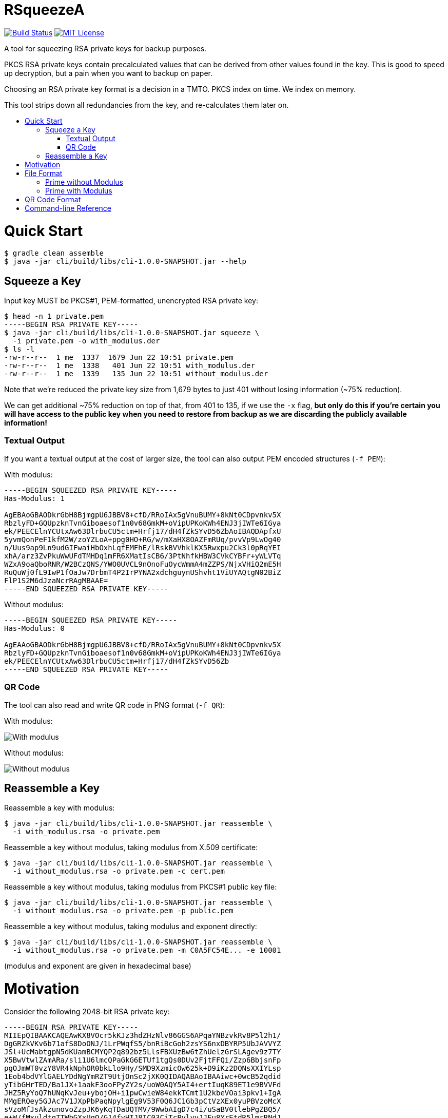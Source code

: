 :toc: macro
:toc-title:
:toclevels: 99

# RSqueezeA

image:https://travis-ci.com/z9u2k/rsqueezea.svg?branch=master["Build Status", link="https://travis-ci.com/z9u2k/rsqueezea"]
image:https://img.shields.io/badge/License-MIT-yellow.svg["MIT License", link="https://opensource.org/licenses/MIT"]

A tool for squeezing RSA private keys for backup purposes.

PKCS RSA private keys contain precalculated values that can be derived from
other values found in the key. This is good to speed up decryption, but a pain
when you want to backup on paper.

Choosing an RSA private key format is a decision in a TMTO. PKCS index on time.
We index on memory.

This tool strips down all redundancies from the key, and re-calculates them
later on.

toc::[]

# Quick Start

```
$ gradle clean assemble
$ java -jar cli/build/libs/cli-1.0.0-SNAPSHOT.jar --help
```

## Squeeze a Key

Input key MUST be PKCS#1, PEM-formatted, unencrypted RSA private key:

```
$ head -n 1 private.pem
-----BEGIN RSA PRIVATE KEY-----
$ java -jar cli/build/libs/cli-1.0.0-SNAPSHOT.jar squeeze \
  -i private.pem -o with_modulus.der
$ ls -l
-rw-r--r--  1 me  1337  1679 Jun 22 10:51 private.pem
-rw-r--r--  1 me  1338   401 Jun 22 10:51 with_modulus.der
-rw-r--r--  1 me  1339   135 Jun 22 10:51 without_modulus.der
```

Note that we're reduced the private key size from 1,679 bytes to just 401
without losing information (~75% reduction).

We can get additional ~75% reduction on top of that, from 401 to 135, if we use
the `-x` flag, **but only do this if you're certain you will have access to the
public key when you need to restore from backup as we are discarding the
publicly available information!**

### Textual Output

If you want a textual output at the cost of larger size, the tool can also
output PEM encoded structures (`-f PEM`):

With modulus:
```
-----BEGIN SQUEEZED RSA PRIVATE KEY-----
Has-Modulus: 1

AgEBAoGBAODkrGbH8BjmgpU6JBBV8+cfD/RRoIAx5gVnuBUMY+8kNt0CDpvnkv5X
RbzlyFD+GQUpzknTvnGiboaesof1n0v68GmkM+oVipUPKoKWh4ENJ3jIWTe6IGya
ek/PEECElnYCUtxAw63DlrbuCU5ctm+Hrfj17/dH4fZkSYvD56ZbAoIBAQDApfxU
5yvmQonPeF1kfM2W/zoYZLoA+ppg0HO+RG/w/mXaHX8OAZFmRUq/pvvVp9LwOg40
n/Uus9ap9Ln9udGIFwaiHbOxhLqfEMFhE/lRskBVVhklKX5Rwxpu2Ck3l0pRqYEI
xhA/arz3ZvPkuWwUFdTMHDq1mFR6XMatIsCB6/3PtNhfkHBW3CVkCYBFr+yWLVTq
WZxA9oaQboRNR/W2BCzQNS/YWO0UVCL9nOnoFuOycWmmA4mZZPS/NjxVHiQ2mE5H
RuQuWj0fL9IwP1fOaJw7DrbmT4P2IrPYNA2xdchguynUShvht1ViUYAQtgN02BiZ
FlP1S2M6dJzaNcrRAgMBAAE=
-----END SQUEEZED RSA PRIVATE KEY-----
```

Without modulus:
```
-----BEGIN SQUEEZED RSA PRIVATE KEY-----
Has-Modulus: 0

AgEAAoGBAODkrGbH8BjmgpU6JBBV8+cfD/RRoIAx5gVnuBUMY+8kNt0CDpvnkv5X
RbzlyFD+GQUpzknTvnGiboaesof1n0v68GmkM+oVipUPKoKWh4ENJ3jIWTe6IGya
ek/PEECElnYCUtxAw63DlrbuCU5ctm+Hrfj17/dH4fZkSYvD56Zb
-----END SQUEEZED RSA PRIVATE KEY-----
```

### QR Code

The tool can also read and write QR code in PNG format (`-f QR`):

With modulus:

image:https://raw.githubusercontent.com/z9u2k/rsqueezea/master/example/with_modulus.png["With modulus"]

Without modulus:

image:https://raw.githubusercontent.com/z9u2k/rsqueezea/master/example/without_modulus.png["Without modulus"]

## Reassemble a Key

Reassemble a key with modulus:

```
$ java -jar cli/build/libs/cli-1.0.0-SNAPSHOT.jar reassemble \
  -i with_modulus.rsa -o private.pem
```

Reassemble a key without modulus, taking modulus from X.509 certificate:

```
$ java -jar cli/build/libs/cli-1.0.0-SNAPSHOT.jar reassemble \
  -i without_modulus.rsa -o private.pem -c cert.pem
```

Reassemble a key without modulus, taking modulus from PKCS#1 public key file:

```
$ java -jar cli/build/libs/cli-1.0.0-SNAPSHOT.jar reassemble \
  -i without_modulus.rsa -o private.pem -p public.pem
```

Reassemble a key without modulus, taking modulus and exponent directly:

```
$ java -jar cli/build/libs/cli-1.0.0-SNAPSHOT.jar reassemble \
  -i without_modulus.rsa -o private.pem -m C0A5FC54E... -e 10001
```

(modulus and exponent are given in hexadecimal base)

# Motivation

Consider the following 2048-bit RSA private key:
```
-----BEGIN RSA PRIVATE KEY-----
MIIEpQIBAAKCAQEAwKX8VOcr5kKJz3hdZHzNlv86GGS6APqaYNBzvkRv8P5l2h1/
DgGRZkVKv6b71afS8DoONJ/1LrPWqfS5/bnRiBcGoh2zsYS6nxDBYRP5UbJAVVYZ
JSl+UcMabtgpN5dKUamBCMYQP2q892bz5LlsFBXUzBw6tZhUelzGrSLAgev9z7TY
X5BwVtwlZAmARa/sli1U6lmcQPaGkG6ETUf1tgQs0DUv2FjtFFQi/Zzp6BbjsnFp
pgOJmWT0vzY8VR4kNphOR0bkLlo9Hy/SMD9XzmicOw625k+D9iKz2DQNsXXIYLsp
1Eob4bdVYlGAELYDdNgYmRZT9UtjOnSc2jXK0QIDAQABAoIBAAiwc+0wcB52qdid
yTibGHrTED/Ba1JX+1aakF3ooFPyZY2s/uoW0AQY5AI4+ertIuqK89ET1e9BVVFd
JHZ5RyYoQ7hUNqKvJeu+ybojOH+i1pwCwieW84ekkTCmt1U2kbeVOai3pkv1+IgA
MMgERQey5GJAc7V1JXpPbPaqNpylgEg9V53F0Q6JC1Gb3pCtVzXEx0yuPBVzoMcX
sVzoMfJsAkzunovoZzpJK6yKqTDaUQTMV/9WwbAIgD7c4i/uSaBV0tlebPgZBQ5/
e+W/fMxuldtgTTWbGXxUqO/G14fyHIJ8IC03CiTcPylyvJJEu8YrEtdR5lmrRNdJ
BM1bpHECgYEA4OSsZsfwGOaClTokEFXz5x8P9FGggDHmBWe4FQxj7yQ23QIOm+eS
/ldFvOXIUP4ZBSnOSdO+caJuhp6yh/WfS/rwaaQz6hWKlQ8qgpaHgQ0neMhZN7og
bJp6T88QQISWdgJS3EDDrcOWtu4JTly2b4et+PXv90fh9mRJi8PnplsCgYEA20uK
tTg9BaeYGn/gkofRgkBh3/NZx4+b6pRoGwXdiwT9Dee0px7v7G1YtUYMOE5+kr7n
/eZ4RiR/7rOkheINbrItVUqgzeJAfM12YYHeaq5BSWI9ljeWv2sPgyzW9R4uQ8SL
aCJQyp5wo4DvVlYB02pR37CYiLWV5Srg7TNdk0MCgYEAvrxTF6zVDllaQPQZqB0u
CkRHBMDCLlejrcvkzT0/+I+vVEwtVb7W5Y3hIK+F8GNBlyZ4xham+7t2oAgyhKsm
GovOoNpaCVuRuJAvTqgabrJYWtEZEfFzFIkD2XJVZ1LMRXP9EL6A93vd9HH4RJTP
SdI6E9+KUSCPHai606YobucCgYEAgo5JyTPvGHO7mWMyZupXL+12l6bAd4+m6pRq
GlR2nfJdWa7tnWVMv3wmCN3oHomUz3a6lS1lw5StWYY318FJ7/JCDPo+G/SsIeEM
rmZr7SVLFw5WzhzQMavic1z5qLrMHmpf+KIdaVPEiYMUelkAA0bT8ZGobhN1ZxcN
DAq9lhMCgYEAxrBYtTJBmCp05s76jRmnQz0IcQLSKBh7iE9NX6cTW8z5CvT/d0zx
4N1tO2VkzOtMzQQEgkBoGPwNlaOdN8JC5n4bmddSlmb9CXnYHgMrDRxJB4WG445n
M0yWhZ5/7nXKvKf4MfKXUblyJtTqb49OcibREmTATcD17ohedJYJ/fo=
-----END RSA PRIVATE KEY-----
```

Different encodings will yield different sizes:

[options="header"]
|=====================
| Format     | Size
| PKCS#1 PEM | 1,679
| PKCS#1 DER | 1,193
| PKCS#8 PEM | 1,708
| PKCS#8 DER | 1,219
|=====================

For offline (i.e., paper) backup purposes - these sizes are enormous. Available
on-paper digital formats are either very tedious to type in, or suffer from
sensitivity to media degradation (stains, tears, fade).

The less data we have to back up, the more we're likely to successfully recover
it.

But if the key is only 2048-bit long (256 bytes), why do we need to backup more
than 4 times that?

Observe the PKCS#1 structure for the private key (RFC 8017, A.1.2):

```
RSAPrivateKey ::= SEQUENCE {
   version           Version,
   modulus           INTEGER,  -- n
   publicExponent    INTEGER,  -- e
   privateExponent   INTEGER,  -- d
   prime1            INTEGER,  -- p
   prime2            INTEGER,  -- q
   exponent1         INTEGER,  -- d mod (p-1)
   exponent2         INTEGER,  -- d mod (q-1)
   coefficient       INTEGER,  -- (inverse of q) mod p
   otherPrimeInfos   OtherPrimeInfos OPTIONAL
}
```

For performance reasons, the key is kept with the _chinese remainder theorem_
exponents and coefficients, in additional to other values for convenience.

But we don't need those. As a matter of fact - all the values can be calculated
given `e` and any two of `n`, `p`, and `q`.

This tool will strip down all the calculated values from the key, and will
produce a file with the bare-minimum needed to reconstruct it later.

# File Format

In some cases, the modulus and exponent may not be kept with the backup, as
they are available publicly in an X.509 certificate or a key escrow service.
Therefore, there are two _types_ of "squeezed" RSA private key: with and
without the modulus.

```
Type ::= INTEGER { prime-p(0), prime-with-modulus(1) }
```

Both formats are defined as ASN.1 structures, and are encoded by the tool using
DER encoding by default (to save space).

For future compatibility, we add a `version` field to each structure as the
first field, to allow non-backward-compatible changes.

```
Version ::= INTEGER
```

## Prime without Modulus

```
RSQueezeAKeyWithoutModulusV0 ::= SEQUENCE {
  version          Version,
  type             Type,
  prime1           INTEGER  -- p
}
```

* `version` denotes the structure version. It _SHALL_ be `0` for this structure
* `type` denotes the key type. It _SHALL_ be `0` for this structure
* `prime1` is the prime factor `p` of `n`

## Prime with Modulus

```
RSQueezeAKeyWithModulusV0 ::= SEQUENCE {
  version          Version,
  type             Type,
  prime1           INTEGER,  -- p
  modulus          INTEGER,  -- n
  publicExponent   INTEGER   -- e
}
```

* `version` denotes the structure version. It _SHALL_ be `0` for this structure
* `type` denotes the key type. It _SHALL_ be `1` for this structure
* `prime1` is the prime factor `p` of `n`
* `modulus` is the RSA modulus `n`
* `publicExponent` is the RSA public exponent `e`

# QR Code Format

The generated QR code contains the DER structure encoded in Base64, to avoid character-set decoding problems. This is
less efficient, but more portable and has higher chance of recovery.

See `BinaryToQRCodeStringCodec` for implementation details.

# Command-line Reference

```
Usage: <main class> [options] [command] [command options]
  Options:
    -h, --help
      This help message
    -v, --verbose
      Be verbose
      Default: false
  Commands:
    squeeze      Squeeze an RSA private key
      Usage: squeeze [options]
        Options:
          -f, --format
            Output format
            Default: DER
            Possible Values: [DER, PEM, QR]
          -i, --input
            PKCS#1 PEM RSA private key file. Use "-" for STDIN
            Default: -
          -x, --no-modulus
            Don't write public modulus an exponent to output file. Results in 
            a smaller file, but reassembly will need the public key from 
            external source
            Default: false
          -o, --output
            File to write squeezed key to. Use "-" for STDOUT
            Default: -
          --qr-level
            QR code error correction level
            Default: M
            Possible Values: [L, M, Q, H]

    reassemble      Reassemble an RSA private key from a squeezed key
      Usage: reassemble [options]
        Options:
          -c, --crt
            Path to X.509 certificate to get public key from
          -e, --exponent
            Public exponent (hex), if not found in squeezed key
          -f, --format
            Input format
            Default: DER
            Possible Values: [DER, PEM, QR]
          -i, --input
            PKCS#1 PEM RSA private key file. Use "-" for STDIN
            Default: -
          -n, --modulus
            Public modulus (hex), if not found in squeezed key
          -o, --output
            File to write squeezed key to. Use "-" for STDOUT
            Default: -
          -p, --private
            Path to PKCS#1 PEM file to get public key from
```

